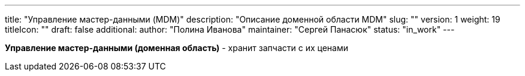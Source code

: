 ---
title: "Управление мастер-данными (MDM)"
description: "Описание доменной области MDM"
slug: ""
version: 1
weight: 19
titleIcon: ""
draft: false
additional:
    author: "Полина Иванова"
    maintainer: "Сергей Панасюк"
    status: "in_work"
---

*Управление мастер-данными (доменная область)* - хранит запчасти с их ценами